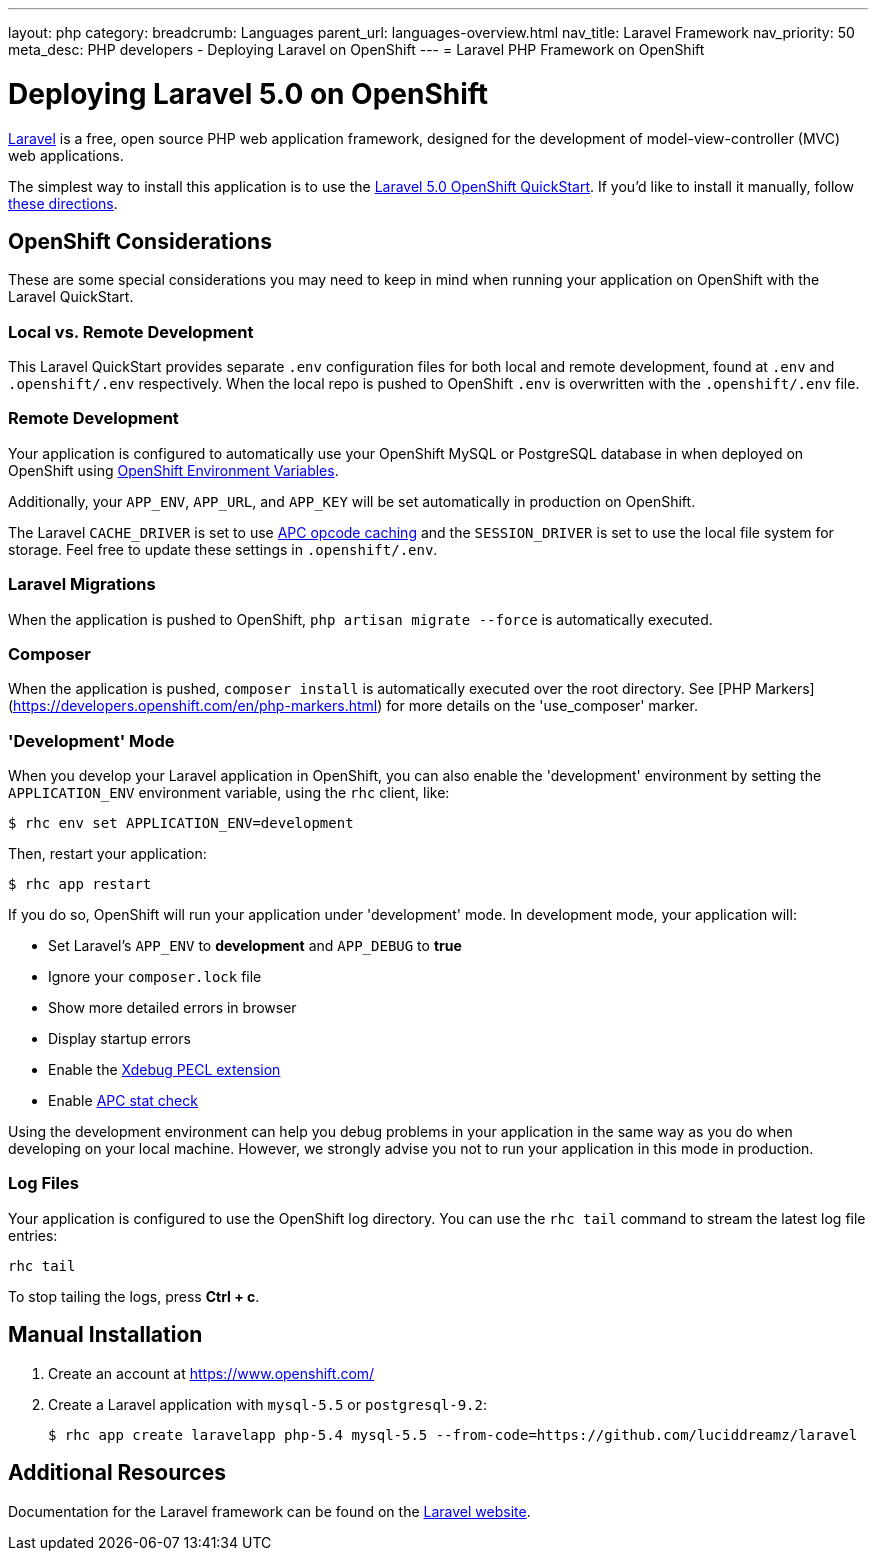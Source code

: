 ---
layout: php
category:
breadcrumb: Languages
parent_url: languages-overview.html
nav_title: Laravel Framework
nav_priority: 50
meta_desc: PHP developers - Deploying Laravel on OpenShift
---
= Laravel PHP Framework on OpenShift

[float]
= Deploying Laravel 5.0 on OpenShift
link:http://laravel.com/[Laravel] is a free, open source PHP web application framework, designed for the development of model-view-controller (MVC) web applications.

The simplest way to install this application is to use the link:https://hub.openshift.com/quickstarts/115-laravel-5-0[Laravel 5.0 OpenShift QuickStart]. If you'd like to install it manually, follow link:#manual-installation[these directions].

== OpenShift Considerations
These are some special considerations you may need to keep in mind when running your application on OpenShift with the Laravel QuickStart.

=== Local vs. Remote Development
This Laravel QuickStart provides separate `.env` configuration files for both local and remote development, found at `.env` and `.openshift/.env` respectively. When the local repo is pushed to OpenShift `.env` is overwritten with the `.openshift/.env` file.

=== Remote Development
Your application is configured to automatically use your OpenShift MySQL or PostgreSQL database in when deployed on OpenShift using link:managing-environment-variables.html[OpenShift Environment Variables].

Additionally, your `APP_ENV`, `APP_URL`, and `APP_KEY` will be set automatically in production on OpenShift.

The Laravel `CACHE_DRIVER` is set to use link:http://php.net/manual/en/book.apc.php[APC opcode caching] and the `SESSION_DRIVER` is set to use the local file system for storage. Feel free to update these settings in `.openshift/.env`.

=== Laravel Migrations
When the application is pushed to OpenShift, `php artisan migrate --force` is automatically executed.

=== Composer
When the application is pushed, `composer install` is automatically executed over the root directory. See [PHP Markers](https://developers.openshift.com/en/php-markers.html) for more details on the 'use_composer' marker.

=== 'Development' Mode
When you develop your Laravel application in OpenShift, you can also enable the 'development' environment by setting the `APPLICATION_ENV` environment variable, using the `rhc` client, like:

[source, console]
----
$ rhc env set APPLICATION_ENV=development
----

Then, restart your application:

[source, console]
----
$ rhc app restart
----

If you do so, OpenShift will run your application under 'development' mode. In development mode, your application will:

* Set Laravel's `APP_ENV` to *development* and `APP_DEBUG` to *true*
* Ignore your `composer.lock` file
* Show more detailed errors in browser
* Display startup errors
* Enable the link:http://xdebug.org/[Xdebug PECL extension]
* Enable link:http://php.net/manual/en/apc.configuration.php#ini.apc.stat[APC stat check]

Using the development environment can help you debug problems in your application in the same way as you do when developing on your local machine. However, we strongly advise you not to run your application in this mode in production.

=== Log Files
Your application is configured to use the OpenShift log directory. You can use the `rhc tail` command to stream the latest log file entries:

[source, console]
----
rhc tail
----

To stop tailing the logs, press *Ctrl + c*.

== Manual Installation

1. Create an account at link:https://www.openshift.com/[https://www.openshift.com/]

2. Create a Laravel application with `mysql-5.5` or `postgresql-9.2`:
+
[source, console]
----
$ rhc app create laravelapp php-5.4 mysql-5.5 --from-code=https://github.com/luciddreamz/laravel
----

== Additional Resources
Documentation for the Laravel framework can be found on the link:http://laravel.com/docs[Laravel website].